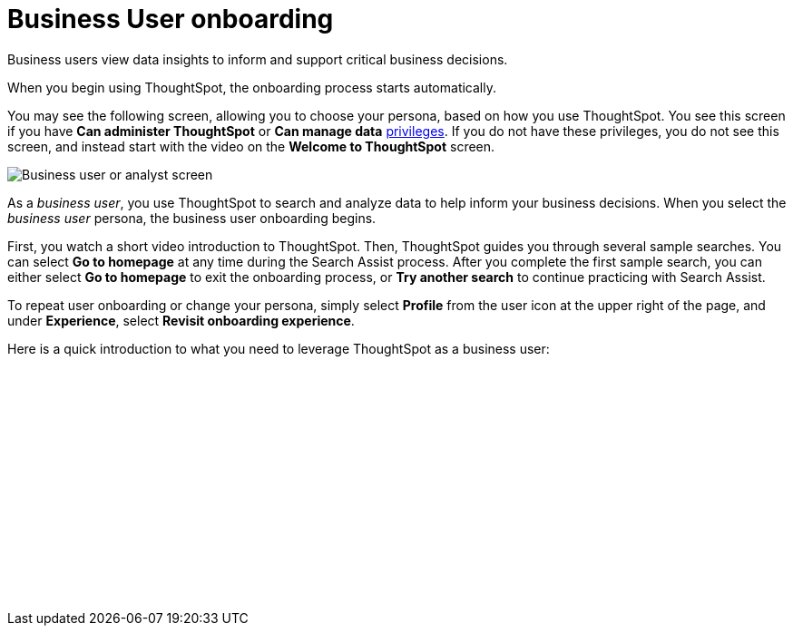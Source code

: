 = Business User onboarding
:experimental:
:last_updated: 3/11/2022
:linkattrs:
:experimental:
:page-layout: default-cloud
:page-aliases: /admin/ts-cloud/business-user-onboarding.adoc
:description: Business users view data insights to inform and support critical business decisions.




Business users view data insights to inform and support critical business decisions.

When you begin using ThoughtSpot, the onboarding process starts automatically.

You may see the following screen, allowing you to choose your persona, based on how you use ThoughtSpot. You see this screen if you have *Can administer ThoughtSpot* or *Can manage data* xref:privileges-end-user.adoc[privileges]. If you do not have these privileges, you do not see this screen, and instead start with the video on the *Welcome to ThoughtSpot* screen.

image::onboarding-select-business-user.png[Business user or analyst screen]

As a _business user_, you use ThoughtSpot to search and analyze data to help inform your business decisions.
When you select the _business user_ persona, the business user onboarding begins.

First, you watch a short video introduction to ThoughtSpot. Then, ThoughtSpot guides you through several sample searches. You can select *Go to homepage* at any time during the Search Assist process. After you complete the first sample search, you can either select *Go to homepage* to exit the onboarding process, or *Try another search* to continue practicing with Search Assist.

To repeat user onboarding or change your persona, simply select *Profile* from the user icon at the upper right of the page, and under *Experience*, select *Revisit onboarding experience*.

Here is a quick introduction to what you need to leverage ThoughtSpot as a business user:

+++<script src="https://fast.wistia.com/embed/medias/jozu0yadg7.jsonp" async></script><script src="https://fast.wistia.com/assets/external/E-v1.js" async></script><span class="wistia_embed wistia_async_jozu0yadg7 popover=true popoverAnimateThumbnail=true popoverBorderColor=4E55FD popoverBorderWidth=2" style="display:inline-block;height:252px;position:relative;width:450px">&nbsp;</span>+++
